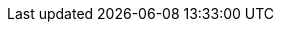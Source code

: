 ////
Copyright (c) 2025 i-Cell Mobilsoft Zrt.

Licensed under the Apache License, Version 2.0 (the "License"); you
may not use this file except in compliance with the License. You may
obtain a copy of the License at

  http://www.apache.org/licenses/LICENSE-2.0

Unless required by applicable law or agreed to in writing, software
distributed under the License is distributed on an "AS IS" BASIS,
WITHOUT WARRANTIES OR CONDITIONS OF ANY KIND, either express or
implied. See the License for the specific language governing
permissions and limitations under the License.

SPDX-License-Identifier: Apache-2.0

////
